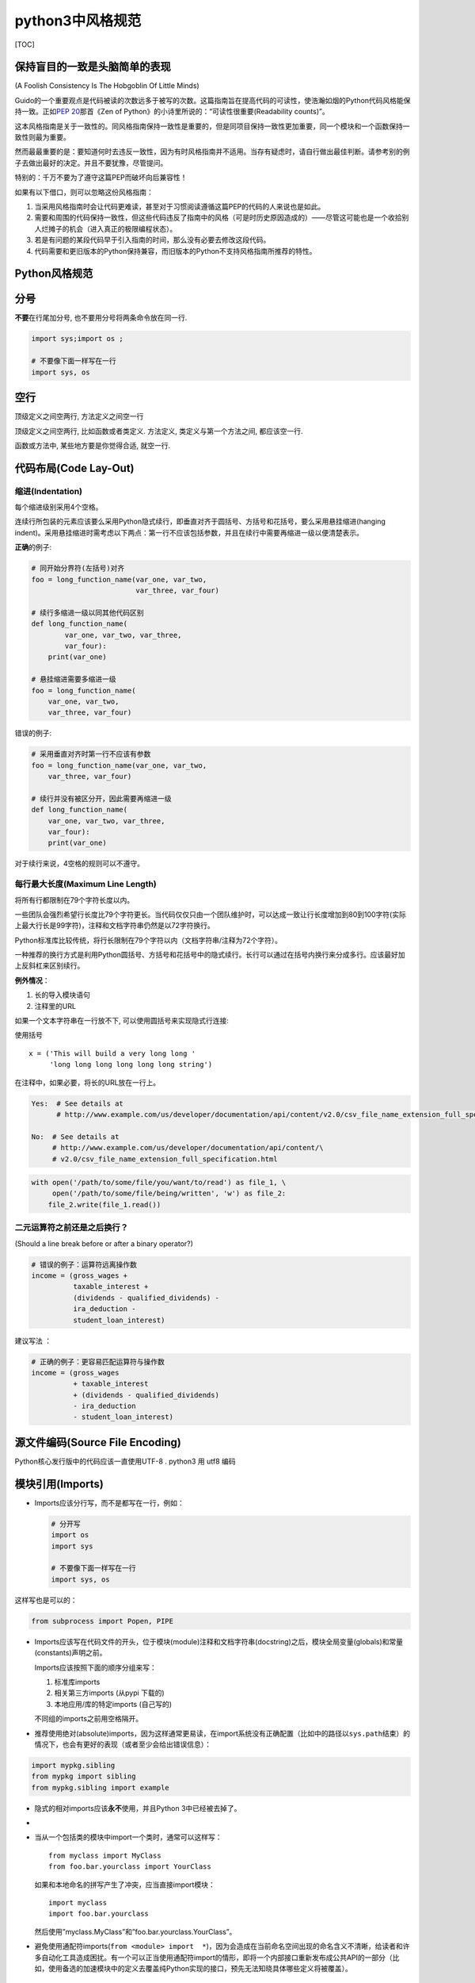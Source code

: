 python3中风格规范
=================

[TOC]

保持盲目的一致是头脑简单的表现
------------------------------

(A Foolish Consistency Is The Hobgoblin Of Little Minds)

Guido的一个重要观点是代码被读的次数远多于被写的次数。这篇指南旨在提高代码的可读性，使浩瀚如烟的Python代码风格能保持一致。正如\ `PEP
20 <https://www.python.org/dev/peps/pep-0020>`__\ 那首《Zen of
Python》的小诗里所说的：“可读性很重要(Readability counts)”。

这本风格指南是关于一致性的。同风格指南保持一致性是重要的，但是同项目保持一致性更加重要，同一个模块和一个函数保持一致性则最为重要。

然而最最重要的是：要知道何时去违反一致性，因为有时风格指南并不适用。当存有疑虑时，请自行做出最佳判断。请参考别的例子去做出最好的决定。并且不要犹豫，尽管提问。

特别的：千万不要为了遵守这篇PEP而破坏向后兼容性！

如果有以下借口，则可以忽略这份风格指南：

1. 当采用风格指南时会让代码更难读，甚至对于习惯阅读遵循这篇PEP的代码的人来说也是如此。
2. 需要和周围的代码保持一致性，但这些代码违反了指南中的风格（可是时历史原因造成的）——尽管这可能也是一个收拾别人烂摊子的机会（进入真正的极限编程状态）。
3. 若是有问题的某段代码早于引入指南的时间，那么没有必要去修改这段代码。
4. 代码需要和更旧版本的Python保持兼容，而旧版本的Python不支持风格指南所推荐的特性。

Python风格规范
--------------

分号
----

**不要**\ 在行尾加分号, 也不要用分号将两条命令放在同一行.

.. code:: python

   import sys;import os ;

   # 不要像下面一样写在一行
   import sys, os

空行
----

顶级定义之间空两行, 方法定义之间空一行

顶级定义之间空两行, 比如函数或者类定义. 方法定义,
类定义与第一个方法之间, 都应该空一行.

函数或方法中, 某些地方要是你觉得合适, 就空一行.

代码布局(Code Lay-Out)
----------------------

缩进(Indentation)
~~~~~~~~~~~~~~~~~

每个缩进级别采用4个空格。

连续行所包装的元素应该要么采用Python隐式续行，即垂直对齐于圆括号、方括号和花括号，要么采用悬挂缩进(hanging
indent)。采用悬挂缩进时需考虑以下两点：第一行不应该包括参数，并且在续行中需要再缩进一级以便清楚表示。

**正确**\ 的例子:

.. code:: python

   # 同开始分界符(左括号)对齐
   foo = long_function_name(var_one, var_two,
                            var_three, var_four)

   # 续行多缩进一级以同其他代码区别
   def long_function_name(
           var_one, var_two, var_three,
           var_four):
       print(var_one)

   # 悬挂缩进需要多缩进一级
   foo = long_function_name(
       var_one, var_two,
       var_three, var_four)

错误的例子:

.. code:: python

   # 采用垂直对齐时第一行不应该有参数
   foo = long_function_name(var_one, var_two,
       var_three, var_four)

   # 续行并没有被区分开，因此需要再缩进一级
   def long_function_name(
       var_one, var_two, var_three,
       var_four):
       print(var_one)

对于续行来说，4空格的规则可以不遵守。

每行最大长度(Maximum Line Length)
~~~~~~~~~~~~~~~~~~~~~~~~~~~~~~~~~

将所有行都限制在79个字符长度以内。

一些团队会强烈希望行长度比79个字符更长。当代码仅仅只由一个团队维护时，可以达成一致让行长度增加到80到100字符(实际上最大行长是99字符)，注释和文档字符串仍然是以72字符换行。

Python标准库比较传统，将行长限制在79个字符以内（文档字符串/注释为72个字符）。

一种推荐的换行方式是利用Python圆括号、方括号和花括号中的隐式续行。长行可以通过在括号内换行来分成多行。应该最好加上反斜杠来区别续行。

**例外情况**\ ：

1. 长的导入模块语句
2. 注释里的URL

如果一个文本字符串在一行放不下, 可以使用圆括号来实现隐式行连接:

使用括号

::

   x = ('This will build a very long long '
        'long long long long long long string')

在注释中，如果必要，将长的URL放在一行上。

.. code:: python

   Yes:  # See details at
         # http://www.example.com/us/developer/documentation/api/content/v2.0/csv_file_name_extension_full_specification.html

   No:  # See details at
        # http://www.example.com/us/developer/documentation/api/content/\
        # v2.0/csv_file_name_extension_full_specification.html

.. code:: python

   with open('/path/to/some/file/you/want/to/read') as file_1, \
        open('/path/to/some/file/being/written', 'w') as file_2:
       file_2.write(file_1.read())

二元运算符之前还是之后换行？
~~~~~~~~~~~~~~~~~~~~~~~~~~~~

(Should a line break before or after a binary operator?)

.. code:: python

   # 错误的例子：运算符远离操作数
   income = (gross_wages +
             taxable_interest +
             (dividends - qualified_dividends) -
             ira_deduction -
             student_loan_interest)

建议写法 ：

.. code:: python

   # 正确的例子：更容易匹配运算符与操作数
   income = (gross_wages
             + taxable_interest
             + (dividends - qualified_dividends)
             - ira_deduction
             - student_loan_interest)

源文件编码(Source File Encoding)
--------------------------------

Python核心发行版中的代码应该一直使用UTF-8 . python3 用 utf8 编码

模块引用(Imports)
-----------------

-  Imports应该分行写，而不是都写在一行，例如：

   .. code:: python

      # 分开写
      import os
      import sys

      # 不要像下面一样写在一行
      import sys, os

这样写也是可以的：

.. code:: python

   from subprocess import Popen, PIPE

-  Imports应该写在代码文件的开头，位于模块(module)注释和文档字符串(docstring)之后，模块全局变量(globals)和常量(constants)声明之前。

   Imports应该按照下面的顺序分组来写：

   1. 标准库imports
   2. 相关第三方imports (从pypi 下载的)
   3. 本地应用/库的特定imports (自己写的)

   不同组的imports之前用空格隔开。

-  推荐使用绝对(absolute)imports，因为这样通常更易读，在import系统没有正确配置（比如中的路径以\ ``sys.path``\ 结束）的情况下，也会有更好的表现（或者至少会给出错误信息）：

.. code:: python

   import mypkg.sibling
   from mypkg import sibling
   from mypkg.sibling import example

-  隐式的相对imports应该\ **永不**\ 使用，并且Python 3中已经被去掉了。

-  
-  当从一个包括类的模块中import一个类时，通常可以这样写：

   ::

      from myclass import MyClass
      from foo.bar.yourclass import YourClass

   如果和本地命名的拼写产生了冲突，应当直接import模块：

   ::

      import myclass
      import foo.bar.yourclass

   然后使用”myclass.MyClass”和”foo.bar.yourclass.YourClass”。

-  避免使用通配符imports(\ ``from <module> import  *``)，因为会造成在当前命名空间出现的命名含义不清晰，给读者和许多自动化工具造成困扰。有一个可以正当使用通配符import的情形，即将一个内部接口重新发布成公共API的一部分（比如，使用备选的加速模块中的定义去覆盖纯Python实现的接口，预先无法知晓具体哪些定义将被覆盖）。

字符串引用(String Quotes)
-------------------------

在Python中表示字符串时，不管用单引号还是双引号都是一样的。但是不推荐将这两种方式看作一样并且混用。最好选择一种规则并坚持使用。当字符串中包含单引号时，采用双引号来表示字符串，反之也是一样，这样可以避免使用反斜杠，代码也更易读。

对于三引号表示的字符串，使用双引号字符来表示，这样可以和\ `PEP
257 <https://www.python.org/dev/peps/pep-0257>`__\ 的文档字符串（docstring）规则保持一致。

在同一个文件中, 保持使用字符串引号的一致性.
使用单引号\ ``'``\ 或者双引号\ ``"``\ 之一用以引用字符串,
并在同一文件中沿用.

为多行字符串使用三重双引号\ ``"""``

文档字符串必须使用三重双引号\ ``"""``

文件和sockets
-------------

除文件外, sockets或其他类似文件的对象在没有必要的情况下打开,
会有许多副作用, 例如:

1. 它们可能会消耗有限的系统资源, 如文件描述符.
   如果这些资源在使用后没有及时归还系统,
   那么用于处理这些对象的代码会将资源消耗殆尽.
2. 持有文件将会阻止对于文件的其他诸如移动、删除之类的操作.
3. 仅仅是从逻辑上关闭文件和sockets,
   那么它们仍然可能会被其共享的程序在无意中进行读或者写操作.
   只有当它们真正被关闭后, 对于它们尝试进行读或者写操作将会抛出异常,
   并使得问题快速显现出来.

而且, 幻想当文件对象析构时, 文件和sockets会自动关闭,
试图将文件对象的生命周期和文件的状态绑定在一起的想法, 都是不现实的.
因为有如下原因:

1. 没有任何方法可以确保运行环境会真正的执行文件的析构.
   不同的Python实现采用不同的内存管理技术, 比如延时垃圾处理机制.
   延时垃圾处理机制可能会导致对象生命周期被任意无限制的延长.
2. 对于文件意外的引用,会导致对于文件的持有时间超出预期(比如对于异常的跟踪,
   包含有全局变量等).

对于打开的文件 ，建议用 with 语句 。

推荐使用
`“with”语句 <http://docs.python.org/reference/compound_stmts.html#the-with-statement>`__
以管理文件:

::

   with open("hello.txt") as hello_file:
       for line in hello_file:
           print line

对于不支持使用”with”语句的类似文件的对象,使用 contextlib.closing():

.. code:: python

   import contextlib

   with contextlib.closing(urllib.urlopen("http://www.python.org/")) as front_page:
       for line in front_page:
           print line

命名
----

module_name, package_name, ClassName, method_name, ExceptionName,
function_name, GLOBAL_VAR_NAME, instance_var_name,
function_parameter_name, local_var_name.

**应该避免的名称**

   1. 单字符名称, 除了计数器和迭代器.
   2. 包/模块名中的连字符(-)
   3. 双下划线开头并结尾的名称(Python保留, 例如__init__)

**命名约定**

   1. 所谓”内部(Internal)”表示仅模块内可用, 或者, 在类内是保护或私有的.
   2. 用单下划线(_)开头表示模块变量或函数是protected的(使用from module
      import \*时不会包含).
   3. 用双下划线(__)开头的实例变量或方法表示类内私有.
   4. 将相关的类和顶级函数放在同一个模块里. 不像Java,
      没必要限制一个类一个模块.
   5. 对类名使用大写字母开头的单词(如CapWords, 即Pascal风格),
      但是模块名应该用小写加下划线的方式(如lower_with_under.py).
      尽管已经有很多现存的模块使用类似于CapWords.py这样的命名,
      但现在已经不鼓励这样做, 因为如果模块名碰巧和类名一致,
      这会让人困扰.

**Python之父Guido推荐的规范**

+-----------------+-----------+----------------------------------------+
| Type            | Public    | Internal                               |
+=================+===========+========================================+
| Modules         | lower_wit | \_lower_with_under                     |
|                 | h_under   |                                        |
+-----------------+-----------+----------------------------------------+
| Packages        | lower_wit |                                        |
|                 | h_under   |                                        |
+-----------------+-----------+----------------------------------------+
| Classes         | CapWords  | \_CapWords                             |
+-----------------+-----------+----------------------------------------+
| Exceptions      | CapWords  |                                        |
+-----------------+-----------+----------------------------------------+
| Functions       | lower_wit | \_lower_with_under()                   |
|                 | h_under() |                                        |
+-----------------+-----------+----------------------------------------+
| Global/Class    | CAPS_WITH | \_CAPS_WITH_UNDER                      |
| Constants       | _UNDER    |                                        |
+-----------------+-----------+----------------------------------------+
| Global/Class    | lower_wit | \_lower_with_under                     |
| Variables       | h_under   |                                        |
+-----------------+-----------+----------------------------------------+
| Instance        | lower_wit | \_lower_with_under (protected) or      |
| Variables       | h_under   | \__lower_with_under (private)          |
+-----------------+-----------+----------------------------------------+
| Method Names    | lower_wit | \_lower_with_under() (protected) or    |
|                 | h_under() | \__lower_with_under() (private)        |
+-----------------+-----------+----------------------------------------+
| Function/Method | lower_wit |                                        |
| Parameters      | h_under   |                                        |
+-----------------+-----------+----------------------------------------+
| Local Variables | lower_wit |                                        |
|                 | h_under   |                                        |
+-----------------+-----------+----------------------------------------+

Main 函数
---------

即使是一个打算被用作脚本的文件, 也应该是可导入的.
并且简单的导入不应该导致这个脚本的主功能(main functionality)被执行,
这是一种副作用. 主功能应该放在一个main()函数中.

在Python中, pydoc以及单元测试要求模块必须是可导入的.

你的代码应该在执行主程序前总是检查 ``if __name__ == '__main__'`` ,
这样当模块被导入时主程序就不会被执行.

.. code:: python

   def main():
       ...
       pass
       
   if __name__ == '__main__':
       main()

所有的顶级代码在模块导入时都会被执行. 要小心不要去调用函数, 创建对象,
或者执行那些不应该在使用pydoc时执行的操作.

最后 个人一些小建议
-------------------

1. 不要隐士导入包

.. code:: python

   from sqlalchemy import * 

2. 命名 尽量不要和 内置的库，模块 一样

比如下面的命名：

.. code:: restructuredtext

   math.py    operators.py    heapq.py    copy.py 

​ 因为 你的名字如果和这些内置的一样，有时候 你想导入
自己的模块，发现导入的是 标准库的模块。 当然 这个python解释器
如何查找库的顺序 有关。

参考文档

上面的这些 都来自 下面的 文档,几乎 没有做过改动。

`Python
PEP-8编码风格指南中文版 <https://alvinzhu.xyz/2017/10/07/python-pep-8/>`__

`PEP-8- Style Guide for Python
Code <https://www.python.org/dev/peps/pep-0008/>`__

`Python
风格指南 <https://zh-google-styleguide.readthedocs.io/en/latest/google-python-styleguide/contents/>`__

.. raw:: html

   <center>

分享快乐,留住感动. ‘2019-10-13 20:09:18’ –frank

.. raw:: html

   </center>

